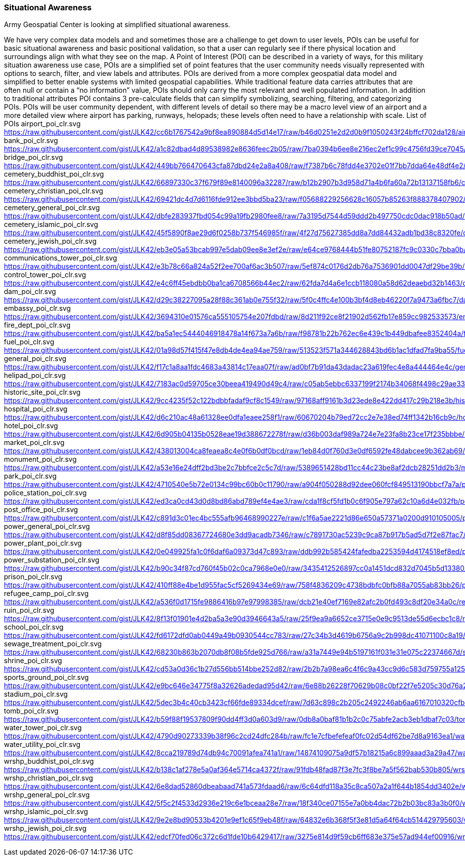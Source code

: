 [[situational-awareness_detail]]
=== Situational Awareness

Army Geospatial Center is looking at simplified situational awareness.

We have very complex data models and and sometimes those are a challenge to get down to user levels, POIs can be useful for basic situational awareness and basic positional validation, so that a user can regularly see if there physical location and  surroundings align with what they see on the map. 
A Point of Interest (POI) can be described in a variety of ways, for this military situation awareness use case, POIs are a simplified set of point features that the user community needs visually represented with options to search, filter, and view labels and attributes. POIs are derived from a more complex geospatial data model and simplified to better enable systems with limited geospatial capabilities. While traditional feature data carries attributes that are often null or contain a “no information” value, POIs should only carry the most relevant and well populated information. In addition to traditional attributes POI contains 3 pre-calculate fields that can simplify symbolizing, searching, filtering, and categorizing POIs. POIs will be user community dependent, with different levels of detail so there may be a macro level view of an airport and a more detailed view where airport has parking, runways, helopads; these levels often need to have a relationship with scale.
List of POIs
airport_poi_clr.svg	https://raw.githubusercontent.com/gist/JLK42/cc6b1767542a9bf8ea890884d5d14e17/raw/b46d0251e2d2d0b9f1050243f24bffcf702da128/airport_poi_clr.svg
bank_poi_clr.svg	https://raw.githubusercontent.com/gist/JLK42/a1c82dbad4d89538982e8636feec2b05/raw/7ba0394b6ee8e216ec2ef1c99c4756fd39ce7045/bank_poi_clr.svg
bridge_poi_clr.svg	https://raw.githubusercontent.com/gist/JLK42/449bb766470643cfa87dbd24e2a8a408/raw/f7387b6c78fdd4e3702e01f7bb7dda64e48df4e2/bridge_poi_clr.svg
cemetery_buddhist_poi_clr.svg	https://raw.githubusercontent.com/gist/JLK42/66897330c37f679f89e8140096a32287/raw/b12b2907b3d958d71a4b6fa60a72b13137158fb6/cemetery_buddhist_poi_clr.svg
cemetery_christian_poi_clr.svg	https://raw.githubusercontent.com/gist/JLK42/69421dc4d7d6116fde912ee3bbd5ba23/raw/f05688229256628c16057b85263f888378407902/cemetery_christian_poi_clr.svg
cemetery_general_poi_clr.svg	https://raw.githubusercontent.com/gist/JLK42/dbfe283937fbd054c99a19fb2980fee8/raw/7a3195d7544d59ddd2b497750cdc0dac918b50ad/cemetery_general_poi_clr.svg
cemetery_islamic_poi_clr.svg	https://raw.githubusercontent.com/gist/JLK42/45f5890f8ae29d6f0258b737f546985f/raw/4f27d75627385dd8a7dd84432adb1bd38c8320fe/cemetery_islamic_poi_clr.svg
cemetery_jewish_poi_clr.svg	https://raw.githubusercontent.com/gist/JLK42/eb3e05a53bcab997e5dab09ee8e3ef2e/raw/e64ce9768444b51fe80752187fc9c0330c7bba0b/cemetery_jewish_poi_clr.svg
communications_tower_poi_clr.svg	https://raw.githubusercontent.com/gist/JLK42/e3b78c66a824a52f2ee700af6ac3b507/raw/5ef874c0176d2db76a7536901dd0047df29be39b/communications_tower_poi_clr.svg
control_tower_poi_clr.svg	https://raw.githubusercontent.com/gist/JLK42/e4c6ff45ebdbb0ba1ca6708566b44ec2/raw/62fda7d4a6e1ccb118080a58d62deaebd32b1463/control_tower_poi_clr.svg
dam_poi_clr.svg	https://raw.githubusercontent.com/gist/JLK42/d29c38227095a28f88c361ab0e755f32/raw/5f0c4ffc4e100b3bf4d8eb46220f7a9473a6fbc7/dam_poi_clr.svg
embassy_poi_clr.svg	https://raw.githubusercontent.com/gist/JLK42/3694310e01576ca555105754e207fdbd/raw/8d211f92ce8f21902d562fb17e859cc982533573/embassy_poi_clr.svg
fire_dept_poi_clr.svg	https://raw.githubusercontent.com/gist/JLK42/ba5a1ec5444046918478a14f673a7a6b/raw/f98781b22b762ec6e439c1b449dbafee8352404a/fire_dept_poi_clr.svg
fuel_poi_clr.svg	https://raw.githubusercontent.com/gist/JLK42/01a98d57f415f47e8db4de4ea94ae759/raw/513523f571a344628843bd6b1ac1dfad7fa9ba55/fuel_poi_clr.svg
general_poi_clr.svg	https://raw.githubusercontent.com/gist/JLK42/f17c1a8aa1fdc4683a43814c17eaa07f/raw/ad0bf7b91da43dadac23a619fec4e8a444464e4c/general_poi_clr.svg
helipad_poi_clr.svg	https://raw.githubusercontent.com/gist/JLK42/7183ac0d59705ce30beea419490d49c4/raw/c05ab5ebbc6337199f2174b34068f4498c29ae33/helipad_poi_clr.svg
historic_site_poi_clr.svg	https://raw.githubusercontent.com/gist/JLK42/9cc4235f52c122bdbbfadaf9cf8c1549/raw/97168aff9161b3d23ede8e422dd417c29b218e3b/historic_site_poi_clr.svg
hospital_poi_clr.svg	https://raw.githubusercontent.com/gist/JLK42/d6c210ac48a61328ee0dfa1eaee258f1/raw/60670204b79ed72cc2e7e38ed74ff1342b16cb9c/hospital_poi_clr.svg
hotel_poi_clr.svg	https://raw.githubusercontent.com/gist/JLK42/6d905b04135b0528eae19d388672278f/raw/d36b003daf989a724e7e23fa8b23ce17f235bbbe/hotel_poi_clr.svg
market_poi_clr.svg	https://raw.githubusercontent.com/gist/JLK42/438013004ca8feaea8c4e0f6b0df0bcd/raw/1eb84d0f760d3e0df6592fe48dabcee9b362ab69/market_poi_clr.svg
monument_poi_clr.svg	https://raw.githubusercontent.com/gist/JLK42/a53e16e24dff2bd3be2c7bbfce2c5c7d/raw/5389651428bd11cc44c23be8af2dcb28251dd2b3/monument_poi_clr.svg
park_poi_clr.svg	https://raw.githubusercontent.com/gist/JLK42/4710540e5b72e0134c99bc60b0c11790/raw/a904f050288d92dee060fcf849513190bbcf7a7a/park_poi_clr.svg
police_station_poi_clr.svg	https://raw.githubusercontent.com/gist/JLK42/ed3ca0cd43d0d8bd86abd789ef4e4ae3/raw/cda1f8cf5fd1b0c6f905e797a62c10a6d4e032fb/police_station_poi_clr.svg
post_office_poi_clr.svg	https://raw.githubusercontent.com/gist/JLK42/c891d3c01ec4bc555afb96468990227e/raw/c1f6a5ae2221d86e650a57371a0200d910105005/post_office_poi_clr.svg
power_general_poi_clr.svg	https://raw.githubusercontent.com/gist/JLK42/d8f85dd08367724680e3dd9acadb7346/raw/c7891730ac5239c9ca87b917b5ad5d7f2e87fac7/power_general_poi_clr.svg
power_plant_poi_clr.svg	https://raw.githubusercontent.com/gist/JLK42/0e049925fa1c0f6daf6a09373d47c893/raw/ddb992b585424fafedba2253594d4174518ef8ed/power_plant_poi_clr.svg
power_substation_poi_clr.svg	https://raw.githubusercontent.com/gist/JLK42/b90c34f87cd760f45b02c0ca7968e0e0/raw/3435412526897cc0a1451dcd832d7045b5d13380/power_substation_poi_clr.svg
prison_poi_clr.svg	https://raw.githubusercontent.com/gist/JLK42/410ff88e4be1d955fac5cf5269434e69/raw/758f4836209c4738bdbfc0bfb88a7055ab83bb26/prison_poi_clr.svg
refugee_camp_poi_clr.svg	https://raw.githubusercontent.com/gist/JLK42/a536f0d1715fe9886416b97e97998385/raw/dcb21e40ef7169e82afc2b0fd493c8df20e34a0c/refugee_camp_poi_clr.svg
ruin_poi_clr.svg	https://raw.githubusercontent.com/gist/JLK42/8f13f01901e4d2ba5a3e90d3946643a5/raw/25f9ea9a6652ce3715e0e9c9513de55d6ecbc1c8/ruin_poi_clr.svg
school_poi_clr.svg	https://raw.githubusercontent.com/gist/JLK42/fd6172dfd0ab0449a49b0930544cc783/raw/27c34b3d4619b6756a9c2b998dc41071100c8a19/school_poi_clr.svg
sewage_treatment_poi_clr.svg	https://raw.githubusercontent.com/gist/JLK42/68230b863b2070db8f08b5fde925d766/raw/a31a7449e94b5197161f031e31e075c22374667d/sewage_treatment_poi_clr.svg
shrine_poi_clr.svg	https://raw.githubusercontent.com/gist/JLK42/cd53a0d36c1b27d556bb514bbe252d82/raw/2b2b7a98ea6c4f6c9a43cc9d6c583d759755a125/shrine_poi_clr.svg
sports_ground_poi_clr.svg	https://raw.githubusercontent.com/gist/JLK42/e9bc646e34775f8a32626adedad95d42/raw/6e88b26228f70629b08c0bf22f7e5205c30d76a2/sports_ground_poi_clr.svg
stadium_poi_clr.svg	https://raw.githubusercontent.com/gist/JLK42/5dec3b4c40cb3423cf66fde89334dcef/raw/7d63c898c2b205c2492246ab6aa6167010320cfb/stadium_poi_clr.svg
tomb_poi_clr.svg	https://raw.githubusercontent.com/gist/JLK42/b59f88f19537809f90dd4ff3d0a603d9/raw/0db8a0baf81b1b2c0c75abfe2acb3eb1dbaf7c03/tomb_poi_clr.svg
water_tower_poi_clr.svg	https://raw.githubusercontent.com/gist/JLK42/4790d90273339b38f96c2cd24dfc284b/raw/fc1e7cfbefefeaf0fc02d54df62be7d8a9163ea1/water_tower_poi_clr.svg
water_utility_poi_clr.svg	https://raw.githubusercontent.com/gist/JLK42/8cca219789d74db94c70091afea741a1/raw/14874109075a9df57b18215a6c899aaad3a29a47/water_utility_poi_clr.svg
wrshp_buddhist_poi_clr.svg	https://raw.githubusercontent.com/gist/JLK42/b138c1af278e5a0af364e5714ca4372f/raw/91fdb48fad87f3e7fc3f8be7a5f562bab530b805/wrshp_buddhist_poi_clr.svg
wrshp_christian_poi_clr.svg	https://raw.githubusercontent.com/gist/JLK42/6e8dad52860dbeabaad741a573fdaad6/raw/6c64dfd118a35c8ca507a2a1f644b1854dd3402e/wrshp_christian_poi_clr.svg
wrshp_general_poi_clr.svg	https://raw.githubusercontent.com/gist/JLK42/5f5c2f4533d2936e219c6e1bceaa28e7/raw/18f340ce07155e7a0bb4dac72b2b03bc83a3b0f0/wrshp_general_poi_clr.svg
wrshp_islamic_poi_clr.svg	https://raw.githubusercontent.com/gist/JLK42/9e2e8bd90533b4201e9ef1c65f9eb48f/raw/64832e6b368f5f3e81d5a64f64cb514429795603/wrshp_islamic_poi_clr.svg
wrshp_jewish_poi_clr.svg	https://raw.githubusercontent.com/gist/JLK42/edcf70fed06c372c6d1fde10b6429417/raw/3275e814d9f59cb6ff683e375e57ad944ef00916/wrshp_jewish_poi_clr.svg



